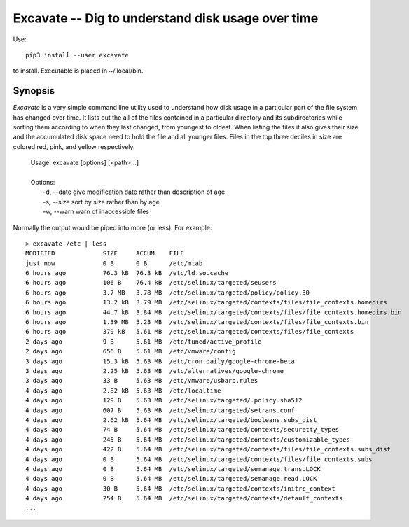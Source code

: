 Excavate -- Dig to understand disk usage over time
==================================================

Use::

    pip3 install --user excavate

to install. Executable is placed in ~/.local/bin.


Synopsis
--------

*Excavate* is a very simple command line utility used to understand how disk 
usage in a particular part of the file system has changed over time. It lists 
out the all of the files contained in a particular directory and its 
subdirectories while sorting them according to when they last changed, from 
youngest to oldest.  When listing the files it also gives their size and the 
accumulated disk space need to hold the file and all younger files.
Files in the top three deciles in size are colored red, pink, and yellow 
respectively.

  | Usage: excavate [options] [<path>...]
  |
  | Options:
  |     -d, --date  give modification date rather than description of age
  |     -s, --size  sort by size rather than by age
  |     -w, --warn  warn of inaccessible files


Normally the output would be piped into more (or less). For example::

    > excavate /etc | less
    MODIFIED             SIZE     ACCUM    FILE
    just now             0 B      0 B      /etc/mtab
    6 hours ago          76.3 kB  76.3 kB  /etc/ld.so.cache
    6 hours ago          106 B    76.4 kB  /etc/selinux/targeted/seusers
    6 hours ago          3.7 MB   3.78 MB  /etc/selinux/targeted/policy/policy.30
    6 hours ago          13.2 kB  3.79 MB  /etc/selinux/targeted/contexts/files/file_contexts.homedirs
    6 hours ago          44.7 kB  3.84 MB  /etc/selinux/targeted/contexts/files/file_contexts.homedirs.bin
    6 hours ago          1.39 MB  5.23 MB  /etc/selinux/targeted/contexts/files/file_contexts.bin
    6 hours ago          379 kB   5.61 MB  /etc/selinux/targeted/contexts/files/file_contexts
    2 days ago           9 B      5.61 MB  /etc/tuned/active_profile
    2 days ago           656 B    5.61 MB  /etc/vmware/config
    3 days ago           15.3 kB  5.63 MB  /etc/cron.daily/google-chrome-beta
    3 days ago           2.25 kB  5.63 MB  /etc/alternatives/google-chrome
    3 days ago           33 B     5.63 MB  /etc/vmware/usbarb.rules
    4 days ago           2.82 kB  5.63 MB  /etc/localtime
    4 days ago           129 B    5.63 MB  /etc/selinux/targeted/.policy.sha512
    4 days ago           607 B    5.63 MB  /etc/selinux/targeted/setrans.conf
    4 days ago           2.62 kB  5.64 MB  /etc/selinux/targeted/booleans.subs_dist
    4 days ago           74 B     5.64 MB  /etc/selinux/targeted/contexts/securetty_types
    4 days ago           245 B    5.64 MB  /etc/selinux/targeted/contexts/customizable_types
    4 days ago           422 B    5.64 MB  /etc/selinux/targeted/contexts/files/file_contexts.subs_dist
    4 days ago           0 B      5.64 MB  /etc/selinux/targeted/contexts/files/file_contexts.subs
    4 days ago           0 B      5.64 MB  /etc/selinux/targeted/semanage.trans.LOCK
    4 days ago           0 B      5.64 MB  /etc/selinux/targeted/semanage.read.LOCK
    4 days ago           30 B     5.64 MB  /etc/selinux/targeted/contexts/initrc_context
    4 days ago           254 B    5.64 MB  /etc/selinux/targeted/contexts/default_contexts
    ...
